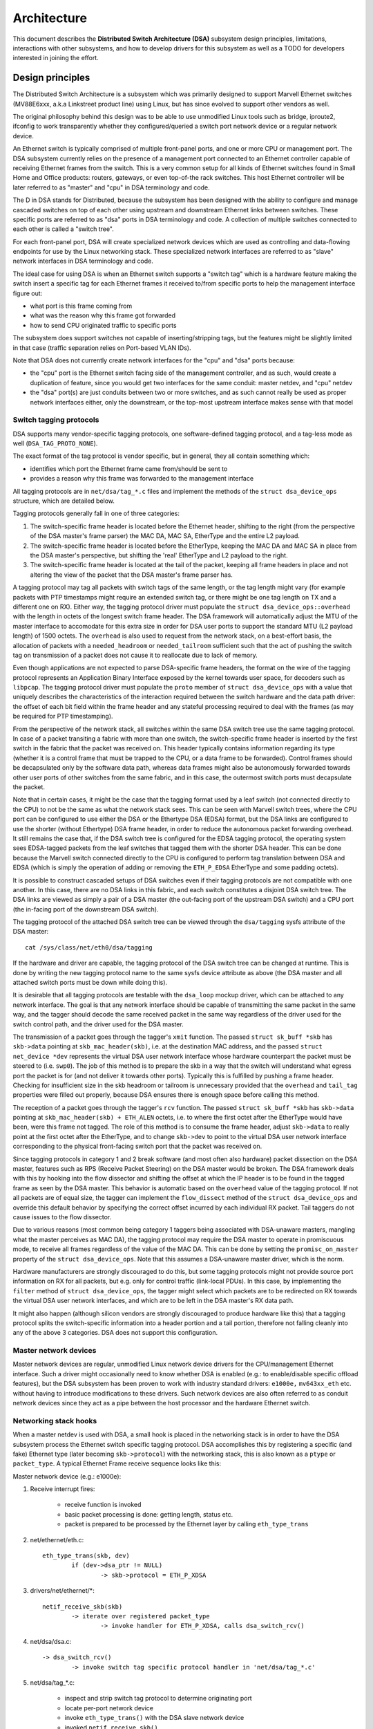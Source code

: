 ============
Architecture
============

This document describes the **Distributed Switch Architecture (DSA)** subsystem
design principles, limitations, interactions with other subsystems, and how to
develop drivers for this subsystem as well as a TODO for developers interested
in joining the effort.

Design principles
=================

The Distributed Switch Architecture is a subsystem which was primarily designed
to support Marvell Ethernet switches (MV88E6xxx, a.k.a Linkstreet product line)
using Linux, but has since evolved to support other vendors as well.

The original philosophy behind this design was to be able to use unmodified
Linux tools such as bridge, iproute2, ifconfig to work transparently whether
they configured/queried a switch port network device or a regular network
device.

An Ethernet switch is typically comprised of multiple front-panel ports, and one
or more CPU or management port. The DSA subsystem currently relies on the
presence of a management port connected to an Ethernet controller capable of
receiving Ethernet frames from the switch. This is a very common setup for all
kinds of Ethernet switches found in Small Home and Office products: routers,
gateways, or even top-of-the rack switches. This host Ethernet controller will
be later referred to as "master" and "cpu" in DSA terminology and code.

The D in DSA stands for Distributed, because the subsystem has been designed
with the ability to configure and manage cascaded switches on top of each other
using upstream and downstream Ethernet links between switches. These specific
ports are referred to as "dsa" ports in DSA terminology and code. A collection
of multiple switches connected to each other is called a "switch tree".

For each front-panel port, DSA will create specialized network devices which are
used as controlling and data-flowing endpoints for use by the Linux networking
stack. These specialized network interfaces are referred to as "slave" network
interfaces in DSA terminology and code.

The ideal case for using DSA is when an Ethernet switch supports a "switch tag"
which is a hardware feature making the switch insert a specific tag for each
Ethernet frames it received to/from specific ports to help the management
interface figure out:

- what port is this frame coming from
- what was the reason why this frame got forwarded
- how to send CPU originated traffic to specific ports

The subsystem does support switches not capable of inserting/stripping tags, but
the features might be slightly limited in that case (traffic separation relies
on Port-based VLAN IDs).

Note that DSA does not currently create network interfaces for the "cpu" and
"dsa" ports because:

- the "cpu" port is the Ethernet switch facing side of the management
  controller, and as such, would create a duplication of feature, since you
  would get two interfaces for the same conduit: master netdev, and "cpu" netdev

- the "dsa" port(s) are just conduits between two or more switches, and as such
  cannot really be used as proper network interfaces either, only the
  downstream, or the top-most upstream interface makes sense with that model

Switch tagging protocols
------------------------

DSA supports many vendor-specific tagging protocols, one software-defined
tagging protocol, and a tag-less mode as well (``DSA_TAG_PROTO_NONE``).

The exact format of the tag protocol is vendor specific, but in general, they
all contain something which:

- identifies which port the Ethernet frame came from/should be sent to
- provides a reason why this frame was forwarded to the management interface

All tagging protocols are in ``net/dsa/tag_*.c`` files and implement the
methods of the ``struct dsa_device_ops`` structure, which are detailed below.

Tagging protocols generally fall in one of three categories:

1. The switch-specific frame header is located before the Ethernet header,
   shifting to the right (from the perspective of the DSA master's frame
   parser) the MAC DA, MAC SA, EtherType and the entire L2 payload.
2. The switch-specific frame header is located before the EtherType, keeping
   the MAC DA and MAC SA in place from the DSA master's perspective, but
   shifting the 'real' EtherType and L2 payload to the right.
3. The switch-specific frame header is located at the tail of the packet,
   keeping all frame headers in place and not altering the view of the packet
   that the DSA master's frame parser has.

A tagging protocol may tag all packets with switch tags of the same length, or
the tag length might vary (for example packets with PTP timestamps might
require an extended switch tag, or there might be one tag length on TX and a
different one on RX). Either way, the tagging protocol driver must populate the
``struct dsa_device_ops::overhead`` with the length in octets of the longest
switch frame header. The DSA framework will automatically adjust the MTU of the
master interface to accomodate for this extra size in order for DSA user ports
to support the standard MTU (L2 payload length) of 1500 octets. The ``overhead``
is also used to request from the network stack, on a best-effort basis, the
allocation of packets with a ``needed_headroom`` or ``needed_tailroom``
sufficient such that the act of pushing the switch tag on transmission of a
packet does not cause it to reallocate due to lack of memory.

Even though applications are not expected to parse DSA-specific frame headers,
the format on the wire of the tagging protocol represents an Application Binary
Interface exposed by the kernel towards user space, for decoders such as
``libpcap``. The tagging protocol driver must populate the ``proto`` member of
``struct dsa_device_ops`` with a value that uniquely describes the
characteristics of the interaction required between the switch hardware and the
data path driver: the offset of each bit field within the frame header and any
stateful processing required to deal with the frames (as may be required for
PTP timestamping).

From the perspective of the network stack, all switches within the same DSA
switch tree use the same tagging protocol. In case of a packet transiting a
fabric with more than one switch, the switch-specific frame header is inserted
by the first switch in the fabric that the packet was received on. This header
typically contains information regarding its type (whether it is a control
frame that must be trapped to the CPU, or a data frame to be forwarded).
Control frames should be decapsulated only by the software data path, whereas
data frames might also be autonomously forwarded towards other user ports of
other switches from the same fabric, and in this case, the outermost switch
ports must decapsulate the packet.

Note that in certain cases, it might be the case that the tagging format used
by a leaf switch (not connected directly to the CPU) to not be the same as what
the network stack sees. This can be seen with Marvell switch trees, where the
CPU port can be configured to use either the DSA or the Ethertype DSA (EDSA)
format, but the DSA links are configured to use the shorter (without Ethertype)
DSA frame header, in order to reduce the autonomous packet forwarding overhead.
It still remains the case that, if the DSA switch tree is configured for the
EDSA tagging protocol, the operating system sees EDSA-tagged packets from the
leaf switches that tagged them with the shorter DSA header. This can be done
because the Marvell switch connected directly to the CPU is configured to
perform tag translation between DSA and EDSA (which is simply the operation of
adding or removing the ``ETH_P_EDSA`` EtherType and some padding octets).

It is possible to construct cascaded setups of DSA switches even if their
tagging protocols are not compatible with one another. In this case, there are
no DSA links in this fabric, and each switch constitutes a disjoint DSA switch
tree. The DSA links are viewed as simply a pair of a DSA master (the out-facing
port of the upstream DSA switch) and a CPU port (the in-facing port of the
downstream DSA switch).

The tagging protocol of the attached DSA switch tree can be viewed through the
``dsa/tagging`` sysfs attribute of the DSA master::

    cat /sys/class/net/eth0/dsa/tagging

If the hardware and driver are capable, the tagging protocol of the DSA switch
tree can be changed at runtime. This is done by writing the new tagging
protocol name to the same sysfs device attribute as above (the DSA master and
all attached switch ports must be down while doing this).

It is desirable that all tagging protocols are testable with the ``dsa_loop``
mockup driver, which can be attached to any network interface. The goal is that
any network interface should be capable of transmitting the same packet in the
same way, and the tagger should decode the same received packet in the same way
regardless of the driver used for the switch control path, and the driver used
for the DSA master.

The transmission of a packet goes through the tagger's ``xmit`` function.
The passed ``struct sk_buff *skb`` has ``skb->data`` pointing at
``skb_mac_header(skb)``, i.e. at the destination MAC address, and the passed
``struct net_device *dev`` represents the virtual DSA user network interface
whose hardware counterpart the packet must be steered to (i.e. ``swp0``).
The job of this method is to prepare the skb in a way that the switch will
understand what egress port the packet is for (and not deliver it towards other
ports). Typically this is fulfilled by pushing a frame header. Checking for
insufficient size in the skb headroom or tailroom is unnecessary provided that
the ``overhead`` and ``tail_tag`` properties were filled out properly, because
DSA ensures there is enough space before calling this method.

The reception of a packet goes through the tagger's ``rcv`` function. The
passed ``struct sk_buff *skb`` has ``skb->data`` pointing at
``skb_mac_header(skb) + ETH_ALEN`` octets, i.e. to where the first octet after
the EtherType would have been, were this frame not tagged. The role of this
method is to consume the frame header, adjust ``skb->data`` to really point at
the first octet after the EtherType, and to change ``skb->dev`` to point to the
virtual DSA user network interface corresponding to the physical front-facing
switch port that the packet was received on.

Since tagging protocols in category 1 and 2 break software (and most often also
hardware) packet dissection on the DSA master, features such as RPS (Receive
Packet Steering) on the DSA master would be broken. The DSA framework deals
with this by hooking into the flow dissector and shifting the offset at which
the IP header is to be found in the tagged frame as seen by the DSA master.
This behavior is automatic based on the ``overhead`` value of the tagging
protocol. If not all packets are of equal size, the tagger can implement the
``flow_dissect`` method of the ``struct dsa_device_ops`` and override this
default behavior by specifying the correct offset incurred by each individual
RX packet. Tail taggers do not cause issues to the flow dissector.

Due to various reasons (most common being category 1 taggers being associated
with DSA-unaware masters, mangling what the master perceives as MAC DA), the
tagging protocol may require the DSA master to operate in promiscuous mode, to
receive all frames regardless of the value of the MAC DA. This can be done by
setting the ``promisc_on_master`` property of the ``struct dsa_device_ops``.
Note that this assumes a DSA-unaware master driver, which is the norm.

Hardware manufacturers are strongly discouraged to do this, but some tagging
protocols might not provide source port information on RX for all packets, but
e.g. only for control traffic (link-local PDUs). In this case, by implementing
the ``filter`` method of ``struct dsa_device_ops``, the tagger might select
which packets are to be redirected on RX towards the virtual DSA user network
interfaces, and which are to be left in the DSA master's RX data path.

It might also happen (although silicon vendors are strongly discouraged to
produce hardware like this) that a tagging protocol splits the switch-specific
information into a header portion and a tail portion, therefore not falling
cleanly into any of the above 3 categories. DSA does not support this
configuration.

Master network devices
----------------------

Master network devices are regular, unmodified Linux network device drivers for
the CPU/management Ethernet interface. Such a driver might occasionally need to
know whether DSA is enabled (e.g.: to enable/disable specific offload features),
but the DSA subsystem has been proven to work with industry standard drivers:
``e1000e,`` ``mv643xx_eth`` etc. without having to introduce modifications to these
drivers. Such network devices are also often referred to as conduit network
devices since they act as a pipe between the host processor and the hardware
Ethernet switch.

Networking stack hooks
----------------------

When a master netdev is used with DSA, a small hook is placed in the
networking stack is in order to have the DSA subsystem process the Ethernet
switch specific tagging protocol. DSA accomplishes this by registering a
specific (and fake) Ethernet type (later becoming ``skb->protocol``) with the
networking stack, this is also known as a ``ptype`` or ``packet_type``. A typical
Ethernet Frame receive sequence looks like this:

Master network device (e.g.: e1000e):

1. Receive interrupt fires:

        - receive function is invoked
        - basic packet processing is done: getting length, status etc.
        - packet is prepared to be processed by the Ethernet layer by calling
          ``eth_type_trans``

2. net/ethernet/eth.c::

          eth_type_trans(skb, dev)
                  if (dev->dsa_ptr != NULL)
                          -> skb->protocol = ETH_P_XDSA

3. drivers/net/ethernet/\*::

          netif_receive_skb(skb)
                  -> iterate over registered packet_type
                          -> invoke handler for ETH_P_XDSA, calls dsa_switch_rcv()

4. net/dsa/dsa.c::

          -> dsa_switch_rcv()
                  -> invoke switch tag specific protocol handler in 'net/dsa/tag_*.c'

5. net/dsa/tag_*.c:

        - inspect and strip switch tag protocol to determine originating port
        - locate per-port network device
        - invoke ``eth_type_trans()`` with the DSA slave network device
        - invoked ``netif_receive_skb()``

Past this point, the DSA slave network devices get delivered regular Ethernet
frames that can be processed by the networking stack.

Slave network devices
---------------------

Slave network devices created by DSA are stacked on top of their master network
device, each of these network interfaces will be responsible for being a
controlling and data-flowing end-point for each front-panel port of the switch.
These interfaces are specialized in order to:

- insert/remove the switch tag protocol (if it exists) when sending traffic
  to/from specific switch ports
- query the switch for ethtool operations: statistics, link state,
  Wake-on-LAN, register dumps...
- external/internal PHY management: link, auto-negotiation etc.

These slave network devices have custom net_device_ops and ethtool_ops function
pointers which allow DSA to introduce a level of layering between the networking
stack/ethtool, and the switch driver implementation.

Upon frame transmission from these slave network devices, DSA will look up which
switch tagging protocol is currently registered with these network devices, and
invoke a specific transmit routine which takes care of adding the relevant
switch tag in the Ethernet frames.

These frames are then queued for transmission using the master network device
``ndo_start_xmit()`` function, since they contain the appropriate switch tag, the
Ethernet switch will be able to process these incoming frames from the
management interface and delivers these frames to the physical switch port.

Graphical representation
------------------------

Summarized, this is basically how DSA looks like from a network device
perspective::

                Unaware application
              opens and binds socket
                       |  ^
                       |  |
           +-----------v--|--------------------+
           |+------+ +------+ +------+ +------+|
           || swp0 | | swp1 | | swp2 | | swp3 ||
           |+------+-+------+-+------+-+------+|
           |          DSA switch driver        |
           +-----------------------------------+
                         |        ^
            Tag added by |        | Tag consumed by
           switch driver |        | switch driver
                         v        |
           +-----------------------------------+
           | Unmodified host interface driver  | Software
   --------+-----------------------------------+------------
           |       Host interface (eth0)       | Hardware
           +-----------------------------------+
                         |        ^
         Tag consumed by |        | Tag added by
         switch hardware |        | switch hardware
                         v        |
           +-----------------------------------+
           |               Switch              |
           |+------+ +------+ +------+ +------+|
           || swp0 | | swp1 | | swp2 | | swp3 ||
           ++------+-+------+-+------+-+------++

Slave MDIO bus
--------------

In order to be able to read to/from a switch PHY built into it, DSA creates a
slave MDIO bus which allows a specific switch driver to divert and intercept
MDIO reads/writes towards specific PHY addresses. In most MDIO-connected
switches, these functions would utilize direct or indirect PHY addressing mode
to return standard MII registers from the switch builtin PHYs, allowing the PHY
library and/or to return link status, link partner pages, auto-negotiation
results etc..

For Ethernet switches which have both external and internal MDIO busses, the
slave MII bus can be utilized to mux/demux MDIO reads and writes towards either
internal or external MDIO devices this switch might be connected to: internal
PHYs, external PHYs, or even external switches.

Data structures
---------------

DSA data structures are defined in ``include/net/dsa.h`` as well as
``net/dsa/dsa_priv.h``:

- ``dsa_chip_data``: platform data configuration for a given switch device,
  this structure describes a switch device's parent device, its address, as
  well as various properties of its ports: names/labels, and finally a routing
  table indication (when cascading switches)

- ``dsa_platform_data``: platform device configuration data which can reference
  a collection of dsa_chip_data structure if multiples switches are cascaded,
  the master network device this switch tree is attached to needs to be
  referenced

- ``dsa_switch_tree``: structure assigned to the master network device under
  ``dsa_ptr``, this structure references a dsa_platform_data structure as well as
  the tagging protocol supported by the switch tree, and which receive/transmit
  function hooks should be invoked, information about the directly attached
  switch is also provided: CPU port. Finally, a collection of dsa_switch are
  referenced to address individual switches in the tree.

- ``dsa_switch``: structure describing a switch device in the tree, referencing
  a ``dsa_switch_tree`` as a backpointer, slave network devices, master network
  device, and a reference to the backing``dsa_switch_ops``

- ``dsa_switch_ops``: structure referencing function pointers, see below for a
  full description.

Design limitations
==================

Lack of CPU/DSA network devices
-------------------------------

DSA does not currently create slave network devices for the CPU or DSA ports, as
described before. This might be an issue in the following cases:

- inability to fetch switch CPU port statistics counters using ethtool, which
  can make it harder to debug MDIO switch connected using xMII interfaces

- inability to configure the CPU port link parameters based on the Ethernet
  controller capabilities attached to it: http://patchwork.ozlabs.org/patch/509806/

- inability to configure specific VLAN IDs / trunking VLANs between switches
  when using a cascaded setup

Common pitfalls using DSA setups
--------------------------------

Once a master network device is configured to use DSA (dev->dsa_ptr becomes
non-NULL), and the switch behind it expects a tagging protocol, this network
interface can only exclusively be used as a conduit interface. Sending packets
directly through this interface (e.g.: opening a socket using this interface)
will not make us go through the switch tagging protocol transmit function, so
the Ethernet switch on the other end, expecting a tag will typically drop this
frame.

Interactions with other subsystems
==================================

DSA currently leverages the following subsystems:

- MDIO/PHY library: ``drivers/net/phy/phy.c``, ``mdio_bus.c``
- Switchdev:``net/switchdev/*``
- Device Tree for various of_* functions
- Devlink: ``net/core/devlink.c``

MDIO/PHY library
----------------

Slave network devices exposed by DSA may or may not be interfacing with PHY
devices (``struct phy_device`` as defined in ``include/linux/phy.h)``, but the DSA
subsystem deals with all possible combinations:

- internal PHY devices, built into the Ethernet switch hardware
- external PHY devices, connected via an internal or external MDIO bus
- internal PHY devices, connected via an internal MDIO bus
- special, non-autonegotiated or non MDIO-managed PHY devices: SFPs, MoCA; a.k.a
  fixed PHYs

The PHY configuration is done by the ``dsa_slave_phy_setup()`` function and the
logic basically looks like this:

- if Device Tree is used, the PHY device is looked up using the standard
  "phy-handle" property, if found, this PHY device is created and registered
  using ``of_phy_connect()``

- if Device Tree is used, and the PHY device is "fixed", that is, conforms to
  the definition of a non-MDIO managed PHY as defined in
  ``Documentation/devicetree/bindings/net/fixed-link.txt``, the PHY is registered
  and connected transparently using the special fixed MDIO bus driver

- finally, if the PHY is built into the switch, as is very common with
  standalone switch packages, the PHY is probed using the slave MII bus created
  by DSA


SWITCHDEV
---------

DSA directly utilizes SWITCHDEV when interfacing with the bridge layer, and
more specifically with its VLAN filtering portion when configuring VLANs on top
of per-port slave network devices. As of today, the only SWITCHDEV objects
supported by DSA are the FDB and VLAN objects.

Devlink
-------

DSA registers one devlink device per physical switch in the fabric.
For each devlink device, every physical port (i.e. user ports, CPU ports, DSA
links or unused ports) is exposed as a devlink port.

DSA drivers can make use of the following devlink features:
- Regions: debugging feature which allows user space to dump driver-defined
  areas of hardware information in a low-level, binary format. Both global
  regions as well as per-port regions are supported. It is possible to export
  devlink regions even for pieces of data that are already exposed in some way
  to the standard iproute2 user space programs (ip-link, bridge), like address
  tables and VLAN tables. For example, this might be useful if the tables
  contain additional hardware-specific details which are not visible through
  the iproute2 abstraction, or it might be useful to inspect these tables on
  the non-user ports too, which are invisible to iproute2 because no network
  interface is registered for them.
- Params: a feature which enables user to configure certain low-level tunable
  knobs pertaining to the device. Drivers may implement applicable generic
  devlink params, or may add new device-specific devlink params.
- Resources: a monitoring feature which enables users to see the degree of
  utilization of certain hardware tables in the device, such as FDB, VLAN, etc.
- Shared buffers: a QoS feature for adjusting and partitioning memory and frame
  reservations per port and per traffic class, in the ingress and egress
  directions, such that low-priority bulk traffic does not impede the
  processing of high-priority critical traffic.

For more details, consult ``Documentation/networking/devlink/``.

Device Tree
-----------

DSA features a standardized binding which is documented in
``Documentation/devicetree/bindings/net/dsa/dsa.txt``. PHY/MDIO library helper
functions such as ``of_get_phy_mode()``, ``of_phy_connect()`` are also used to query
per-port PHY specific details: interface connection, MDIO bus location etc..

Driver development
==================

DSA switch drivers need to implement a dsa_switch_ops structure which will
contain the various members described below.

``register_switch_driver()`` registers this dsa_switch_ops in its internal list
of drivers to probe for. ``unregister_switch_driver()`` does the exact opposite.

Unless requested differently by setting the priv_size member accordingly, DSA
does not allocate any driver private context space.

Switch configuration
--------------------

- ``tag_protocol``: this is to indicate what kind of tagging protocol is supported,
  should be a valid value from the ``dsa_tag_protocol`` enum

- ``probe``: probe routine which will be invoked by the DSA platform device upon
  registration to test for the presence/absence of a switch device. For MDIO
  devices, it is recommended to issue a read towards internal registers using
  the switch pseudo-PHY and return whether this is a supported device. For other
  buses, return a non-NULL string

- ``setup``: setup function for the switch, this function is responsible for setting
  up the ``dsa_switch_ops`` private structure with all it needs: register maps,
  interrupts, mutexes, locks etc.. This function is also expected to properly
  configure the switch to separate all network interfaces from each other, that
  is, they should be isolated by the switch hardware itself, typically by creating
  a Port-based VLAN ID for each port and allowing only the CPU port and the
  specific port to be in the forwarding vector. Ports that are unused by the
  platform should be disabled. Past this function, the switch is expected to be
  fully configured and ready to serve any kind of request. It is recommended
  to issue a software reset of the switch during this setup function in order to
  avoid relying on what a previous software agent such as a bootloader/firmware
  may have previously configured.

PHY devices and link management
-------------------------------

- ``get_phy_flags``: Some switches are interfaced to various kinds of Ethernet PHYs,
  if the PHY library PHY driver needs to know about information it cannot obtain
  on its own (e.g.: coming from switch memory mapped registers), this function
  should return a 32-bits bitmask of "flags", that is private between the switch
  driver and the Ethernet PHY driver in ``drivers/net/phy/\*``.

- ``phy_read``: Function invoked by the DSA slave MDIO bus when attempting to read
  the switch port MDIO registers. If unavailable, return 0xffff for each read.
  For builtin switch Ethernet PHYs, this function should allow reading the link
  status, auto-negotiation results, link partner pages etc..

- ``phy_write``: Function invoked by the DSA slave MDIO bus when attempting to write
  to the switch port MDIO registers. If unavailable return a negative error
  code.

- ``adjust_link``: Function invoked by the PHY library when a slave network device
  is attached to a PHY device. This function is responsible for appropriately
  configuring the switch port link parameters: speed, duplex, pause based on
  what the ``phy_device`` is providing.

- ``fixed_link_update``: Function invoked by the PHY library, and specifically by
  the fixed PHY driver asking the switch driver for link parameters that could
  not be auto-negotiated, or obtained by reading the PHY registers through MDIO.
  This is particularly useful for specific kinds of hardware such as QSGMII,
  MoCA or other kinds of non-MDIO managed PHYs where out of band link
  information is obtained

Ethtool operations
------------------

- ``get_strings``: ethtool function used to query the driver's strings, will
  typically return statistics strings, private flags strings etc.

- ``get_ethtool_stats``: ethtool function used to query per-port statistics and
  return their values. DSA overlays slave network devices general statistics:
  RX/TX counters from the network device, with switch driver specific statistics
  per port

- ``get_sset_count``: ethtool function used to query the number of statistics items

- ``get_wol``: ethtool function used to obtain Wake-on-LAN settings per-port, this
  function may, for certain implementations also query the master network device
  Wake-on-LAN settings if this interface needs to participate in Wake-on-LAN

- ``set_wol``: ethtool function used to configure Wake-on-LAN settings per-port,
  direct counterpart to set_wol with similar restrictions

- ``set_eee``: ethtool function which is used to configure a switch port EEE (Green
  Ethernet) settings, can optionally invoke the PHY library to enable EEE at the
  PHY level if relevant. This function should enable EEE at the switch port MAC
  controller and data-processing logic

- ``get_eee``: ethtool function which is used to query a switch port EEE settings,
  this function should return the EEE state of the switch port MAC controller
  and data-processing logic as well as query the PHY for its currently configured
  EEE settings

- ``get_eeprom_len``: ethtool function returning for a given switch the EEPROM
  length/size in bytes

- ``get_eeprom``: ethtool function returning for a given switch the EEPROM contents

- ``set_eeprom``: ethtool function writing specified data to a given switch EEPROM

- ``get_regs_len``: ethtool function returning the register length for a given
  switch

- ``get_regs``: ethtool function returning the Ethernet switch internal register
  contents. This function might require user-land code in ethtool to
  pretty-print register values and registers

Power management
----------------

- ``suspend``: function invoked by the DSA platform device when the system goes to
  suspend, should quiesce all Ethernet switch activities, but keep ports
  participating in Wake-on-LAN active as well as additional wake-up logic if
  supported

- ``resume``: function invoked by the DSA platform device when the system resumes,
  should resume all Ethernet switch activities and re-configure the switch to be
  in a fully active state

- ``port_enable``: function invoked by the DSA slave network device ndo_open
  function when a port is administratively brought up, this function should be
  fully enabling a given switch port. DSA takes care of marking the port with
  ``BR_STATE_BLOCKING`` if the port is a bridge member, or ``BR_STATE_FORWARDING`` if it
  was not, and propagating these changes down to the hardware

- ``port_disable``: function invoked by the DSA slave network device ndo_close
  function when a port is administratively brought down, this function should be
  fully disabling a given switch port. DSA takes care of marking the port with
  ``BR_STATE_DISABLED`` and propagating changes to the hardware if this port is
  disabled while being a bridge member

Bridge layer
------------

- ``port_bridge_join``: bridge layer function invoked when a given switch port is
  added to a bridge, this function should be doing the necessary at the switch
  level to permit the joining port from being added to the relevant logical
  domain for it to ingress/egress traffic with other members of the bridge.

- ``port_bridge_leave``: bridge layer function invoked when a given switch port is
  removed from a bridge, this function should be doing the necessary at the
  switch level to deny the leaving port from ingress/egress traffic from the
  remaining bridge members. When the port leaves the bridge, it should be aged
  out at the switch hardware for the switch to (re) learn MAC addresses behind
  this port.

- ``port_stp_state_set``: bridge layer function invoked when a given switch port STP
  state is computed by the bridge layer and should be propagated to switch
  hardware to forward/block/learn traffic. The switch driver is responsible for
  computing a STP state change based on current and asked parameters and perform
  the relevant ageing based on the intersection results

- ``port_bridge_flags``: bridge layer function invoked when a port must
  configure its settings for e.g. flooding of unknown traffic or source address
  learning. The switch driver is responsible for initial setup of the
  standalone ports with address learning disabled and egress flooding of all
  types of traffic, then the DSA core notifies of any change to the bridge port
  flags when the port joins and leaves a bridge. DSA does not currently manage
  the bridge port flags for the CPU port. The assumption is that address
  learning should be statically enabled (if supported by the hardware) on the
  CPU port, and flooding towards the CPU port should also be enabled, due to a
  lack of an explicit address filtering mechanism in the DSA core.

Bridge VLAN filtering
---------------------

- ``port_vlan_filtering``: bridge layer function invoked when the bridge gets
  configured for turning on or off VLAN filtering. If nothing specific needs to
  be done at the hardware level, this callback does not need to be implemented.
  When VLAN filtering is turned on, the hardware must be programmed with
  rejecting 802.1Q frames which have VLAN IDs outside of the programmed allowed
  VLAN ID map/rules.  If there is no PVID programmed into the switch port,
  untagged frames must be rejected as well. When turned off the switch must
  accept any 802.1Q frames irrespective of their VLAN ID, and untagged frames are
  allowed.

- ``port_vlan_add``: bridge layer function invoked when a VLAN is configured
  (tagged or untagged) for the given switch port. If the operation is not
  supported by the hardware, this function should return ``-EOPNOTSUPP`` to
  inform the bridge code to fallback to a software implementation.

- ``port_vlan_del``: bridge layer function invoked when a VLAN is removed from the
  given switch port

- ``port_vlan_dump``: bridge layer function invoked with a switchdev callback
  function that the driver has to call for each VLAN the given port is a member
  of. A switchdev object is used to carry the VID and bridge flags.

- ``port_fdb_add``: bridge layer function invoked when the bridge wants to install a
  Forwarding Database entry, the switch hardware should be programmed with the
  specified address in the specified VLAN Id in the forwarding database
  associated with this VLAN ID. If the operation is not supported, this
  function should return ``-EOPNOTSUPP`` to inform the bridge code to fallback to
  a software implementation.

.. note:: VLAN ID 0 corresponds to the port private database, which, in the context
        of DSA, would be its port-based VLAN, used by the associated bridge device.

- ``port_fdb_del``: bridge layer function invoked when the bridge wants to remove a
  Forwarding Database entry, the switch hardware should be programmed to delete
  the specified MAC address from the specified VLAN ID if it was mapped into
  this port forwarding database

- ``port_fdb_dump``: bridge layer function invoked with a switchdev callback
  function that the driver has to call for each MAC address known to be behind
  the given port. A switchdev object is used to carry the VID and FDB info.

- ``port_mdb_add``: bridge layer function invoked when the bridge wants to install
  a multicast database entry. If the operation is not supported, this function
  should return ``-EOPNOTSUPP`` to inform the bridge code to fallback to a
  software implementation. The switch hardware should be programmed with the
  specified address in the specified VLAN ID in the forwarding database
  associated with this VLAN ID.

.. note:: VLAN ID 0 corresponds to the port private database, which, in the context
        of DSA, would be its port-based VLAN, used by the associated bridge device.

- ``port_mdb_del``: bridge layer function invoked when the bridge wants to remove a
  multicast database entry, the switch hardware should be programmed to delete
  the specified MAC address from the specified VLAN ID if it was mapped into
  this port forwarding database.

- ``port_mdb_dump``: bridge layer function invoked with a switchdev callback
  function that the driver has to call for each MAC address known to be behind
  the given port. A switchdev object is used to carry the VID and MDB info.

Link aggregation
----------------

Link aggregation is implemented in the Linux networking stack by the bonding
and team drivers, which are modeled as virtual, stackable network interfaces.
DSA is capable of offloading a link aggregation group (LAG) to hardware that
supports the feature, and supports bridging between physical ports and LAGs,
as well as between LAGs. A bonding/team interface which holds multiple physical
ports constitutes a logical port, although DSA has no explicit concept of a
logical port at the moment. Due to this, events where a LAG joins/leaves a
bridge are treated as if all individual physical ports that are members of that
LAG join/leave the bridge. Switchdev port attributes (VLAN filtering, STP
state, etc) and objects (VLANs, MDB entries) offloaded to a LAG as bridge port
are treated similarly: DSA offloads the same switchdev object / port attribute
on all members of the LAG. Static bridge FDB entries on a LAG are not yet
supported, since the DSA driver API does not have the concept of a logical port
ID.

- ``port_lag_join``: function invoked when a given switch port is added to a
  LAG. The driver may return ``-EOPNOTSUPP``, and in this case, DSA will fall
  back to a software implementation where all traffic from this port is sent to
  the CPU.
- ``port_lag_leave``: function invoked when a given switch port leaves a LAG
  and returns to operation as a standalone port.
- ``port_lag_change``: function invoked when the link state of any member of
  the LAG changes, and the hashing function needs rebalancing to only make use
  of the subset of physical LAG member ports that are up.

Drivers that benefit from having an ID associated with each offloaded LAG
can optionally populate ``ds->num_lag_ids`` from the ``dsa_switch_ops::setup``
method. The LAG ID associated with a bonding/team interface can then be
retrieved by a DSA switch driver using the ``dsa_lag_id`` function.

TODO
====

Making SWITCHDEV and DSA converge towards an unified codebase
-------------------------------------------------------------

SWITCHDEV properly takes care of abstracting the networking stack with offload
capable hardware, but does not enforce a strict switch device driver model. On
the other DSA enforces a fairly strict device driver model, and deals with most
of the switch specific. At some point we should envision a merger between these
two subsystems and get the best of both worlds.

Other hanging fruits
--------------------

- allowing more than one CPU/management interface:
  http://comments.gmane.org/gmane.linux.network/365657
